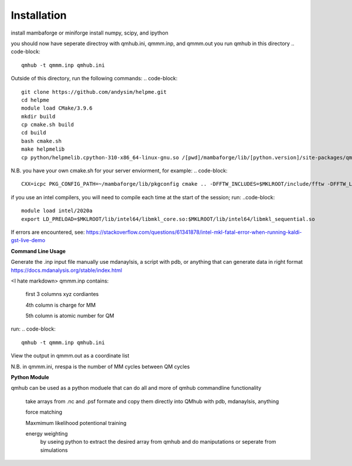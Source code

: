 Installation
============

.. image:: qmhub/docs/qmhub.png
  :width: 300
  :alt: Alternative text

install mambaforge or miniforge
install numpy, scipy, and ipython

.. code-block:: console
    git clone https://github.com/panxl/qmhub.git
    pip install numpy, scipy, ipython


you should now have seperate directroy with qmhub.ini, qmmm.inp, and qmmm.out
you run qmhub in this directory
.. code-block::
    qmhub -t qmmm.inp qmhub.ini


.. image:: qmhub/docs/helpme.png
  :width: 300
  :alt: Alternative text
  
Outside of this directory, run the following commands:
.. code-block::
    git clone https://github.com/andysim/helpme.git
    cd helpme
    module load CMake/3.9.6
    mkdir build
    cp cmake.sh build
    cd build
    bash cmake.sh
    make helpmelib
    cp python/helpmelib.cpython-310-x86_64-linux-gnu.so /[pwd]/mambaforge/lib/[python.version]/site-packages/qmhub

N.B. you have your own cmake.sh for your server enviorment, for example:
.. code-block::
    CXX=icpc PKG_CONFIG_PATH=~/mambaforge/lib/pkgconfig cmake .. -DFFTW_INCLUDES=$MKLROOT/include/fftw -DFFTW_LIBRARIES=$MKLROOT/lib/intel64 -DHAVE_FFTWF=1 -DHAVE_FFTWD=1 -DHAVE_FFTWL=1 

if you use an intel compilers, you will need to compile each time at the start of the session; run:
..code-block::
    module load intel/2020a
    export LD_PRELOAD=$MKLROOT/lib/intel64/libmkl_core.so:$MKLROOT/lib/intel64/libmkl_sequential.so

If errors are encountered, see: https://stackoverflow.com/questions/61341878/intel-mkl-fatal-error-when-running-kaldi-gst-live-demo

**Command Line Usage**

Generate the .inp input file manually
use mdanaylsis, a script with pdb, or anything that can generate data in right format	
https://docs.mdanalysis.org/stable/index.html

<I hate markdown>
qmmm.inp contains:

    first 3 columns xyz cordiantes
    
    4th column is charge for MM
    
    5th column is atomic number for QM

run:
.. code-block::
    qmhub -t qmmm.inp qmhub.ini

View the output in qmmm.out as a coordinate list

N.B. in qmmm.ini, nrespa is the number of MM cycles between QM cycles


**Python Module**

qmhub can be used as a python moduele that can do all and more of qmhub commandline functionality

    take arrays from .nc and .psf formate and copy them directly into QMhub with pdb, mdanaylsis, anything

    force matching
    
    Maxmimum likelihood potentional training

    energy weighting
        by useing python to extract the desired array from qmhub and do maniputations or seperate from simulations
